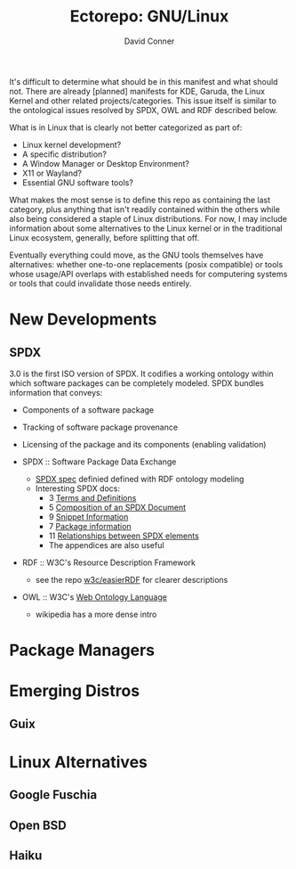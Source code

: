 #+title:     Ectorepo: GNU/Linux
#+author:    David Conner
#+email:     noreply@te.xel.io

It's difficult to determine what should be in this manifest and what should not.
There are already [planned] manifests for KDE, Garuda, the Linux Kernel and
other related projects/categories. This issue itself is similar to the ontological issues resolved by SPDX, OWL and RDF described below.

What is in Linux that is clearly not better categorized as part of:

+ Linux kernel development?
+ A specific distribution?
+ A Window Manager or Desktop Environment?
+ X11 or Wayland?
+ Essential GNU software tools?

What makes the most sense is to define this repo as containing the last
category, plus anything that isn't readily contained within the others while
also being considered a staple of Linux distributions. For now, I may include
information about some alternatives to the Linux kernel or in the traditional
Linux ecosystem, generally, before splitting that off.

Eventually everything could move, as the GNU tools themselves have alternatives:
whether one-to-one replacements (posix compatible) or tools whose usage/API
overlaps with established needs for computering systems or tools that could
invalidate those needs entirely.

* New Developments

** SPDX

3.0 is the first ISO version of SPDX. It codifies a working ontology within
which software packages can be completely modeled. SPDX bundles information that
conveys:

+ Components of a software package
+ Tracking of software package provenance
+ Licensing of the package and its components (enabling validation)

+ SPDX :: Software Package Data Exchange
  - [[https://spdx.org/rdf/ontology/spdx-2-2/][SPDX spec]] definied defined with RDF ontology modeling
  - Interesting SPDX docs:
    + 3 [[https://spdx.github.io/spdx-spec/v3-draft/terms-and-definitions/][Terms and Definitions]]
    + 5 [[https://spdx.github.io/spdx-spec/v3-draft/composition-of-an-SPDX-document/][Composition of an SPDX Document]]
    + 9 [[https://spdx.github.io/spdx-spec/v3-draft/snippet-information/][Snippet Information]]
    + 7 [[https://spdx.github.io/spdx-spec/v3-draft/package-information/][Package information]]
    + 11 [[https://spdx.github.io/spdx-spec/v3-draft/relationships-between-SPDX-elements/][Relationships between SPDX elements]]
    + The appendices are also useful

+ RDF :: W3C's Resource Description Framework
  - see the repo [[https://github.com/w3c/EasierRDF][w3c/easierRDF]] for clearer descriptions
+ OWL :: W3C's [[https://www.w3.org/OWL/][Web Ontology Language]]
  - wikipedia has a more dense intro

* Package Managers

* Emerging Distros

** Guix

* Linux Alternatives

** Google Fuschia

** Open BSD

** Haiku
